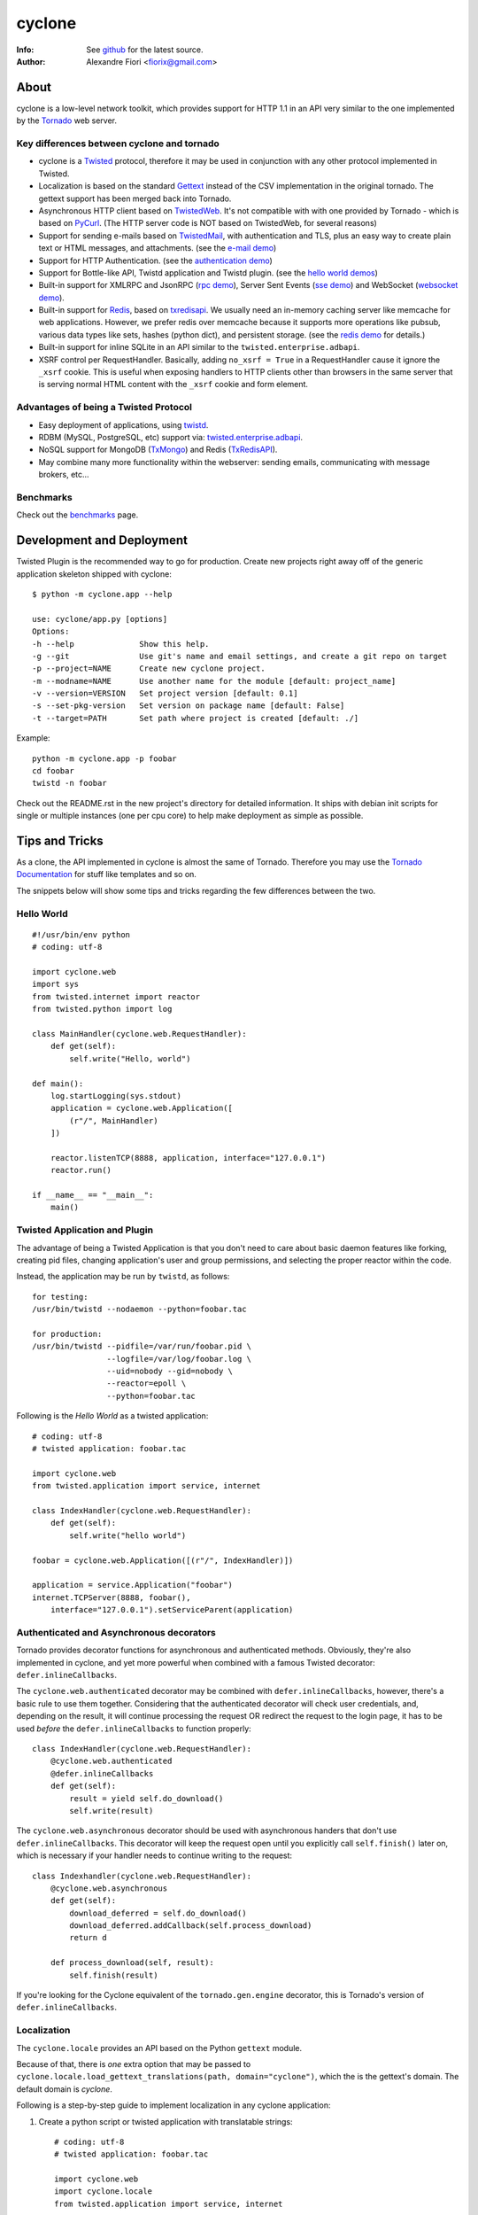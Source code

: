 =======
cyclone
=======
:Info: See `github <http://github.com/fiorix/cyclone>`_ for the latest source.
:Author: Alexandre Fiori <fiorix@gmail.com>

About
=====

cyclone is a low-level network toolkit, which provides support for HTTP 1.1 in an API very similar to the one implemented by the `Tornado <http://tornadoweb.org>`_ web server.

Key differences between cyclone and tornado
-------------------------------------------

- cyclone is a `Twisted <http://twistedmatrix.com>`_ protocol, therefore it may be used in conjunction with any other protocol implemented in Twisted.
- Localization is based on the standard `Gettext <http://www.gnu.org/software/gettext/>`_ instead of the CSV implementation in the original tornado. The gettext support has been merged back into Tornado.
- Asynchronous HTTP client based on `TwistedWeb <http://twistedmatrix.com/trac/wiki/TwistedWeb>`_. It's not compatible with with one provided by Tornado - which is based on `PyCurl <http://pycurl.sourceforge.net/>`_. (The HTTP server code is NOT based on TwistedWeb, for several reasons)
- Support for sending e-mails based on `TwistedMail <http://twistedmatrix.com/trac/wiki/TwistedMail>`_, with authentication and TLS, plus an easy way to create plain text or HTML messages, and attachments. (see the `e-mail demo <http://github.com/fiorix/cyclone/tree/master/demos/email>`_)
- Support for HTTP Authentication. (see the `authentication demo <http://github.com/fiorix/cyclone/tree/master/demos/httpauth/>`_)
- Support for Bottle-like API, Twistd application and Twistd plugin. (see the `hello world demos <https://github.com/fiorix/cyclone/tree/master/demos/helloworld>`_)
- Built-in support for XMLRPC and JsonRPC (`rpc demo <http://github.com/fiorix/cyclone/tree/master/demos/rpc/>`_), Server Sent Events (`sse demo <https://github.com/fiorix/cyclone/tree/master/demos/sse>`_) and WebSocket (`websocket demo <http://github.com/fiorix/cyclone/tree/master/demos/websocket/>`_).
- Built-in support for `Redis <http://code.google.com/p/redis/>`_, based on `txredisapi <http://github.com/fiorix/txredisapi>`_. We usually need an in-memory caching server like memcache for web applications. However, we prefer redis over memcache because it supports more operations like pubsub, various data types like sets, hashes (python dict), and persistent storage. (see the `redis demo <http://github.com/fiorix/cyclone/tree/master/demos/redis/>`_ for details.)
- Built-in support for inline SQLite in an API similar to the ``twisted.enterprise.adbapi``.
- XSRF control per RequestHandler. Basically, adding ``no_xsrf = True`` in a RequestHandler cause it ignore the ``_xsrf`` cookie. This is useful when exposing handlers to HTTP clients other than browsers in the same server that is serving normal HTML content with the ``_xsrf`` cookie and form element.

Advantages of being a Twisted Protocol
--------------------------------------

- Easy deployment of applications, using `twistd <http://twistedmatrix.com/documents/current/core/howto/basics.html>`_.
- RDBM (MySQL, PostgreSQL, etc) support via: `twisted.enterprise.adbapi <http://twistedmatrix.com/documents/current/core/howto/rdbms.html>`_.
- NoSQL support for MongoDB (`TxMongo <http://github.com/fiorix/mongo-async-python-driver>`_) and Redis (`TxRedisAPI <http://github.com/fiorix/txredisapi>`_).
- May combine many more functionality within the webserver: sending emails, communicating with message brokers, etc...

Benchmarks
----------

Check out the `benchmarks <http://wiki.github.com/fiorix/cyclone/benchmarks>`_ page.


Development and Deployment
==========================

Twisted Plugin is the recommended way to go for production. Create new projects
right away off of the generic application skeleton shipped with cyclone::

    $ python -m cyclone.app --help

    use: cyclone/app.py [options]
    Options:
    -h --help              Show this help.
    -g --git               Use git's name and email settings, and create a git repo on target
    -p --project=NAME      Create new cyclone project.
    -m --modname=NAME      Use another name for the module [default: project_name]
    -v --version=VERSION   Set project version [default: 0.1]
    -s --set-pkg-version   Set version on package name [default: False]
    -t --target=PATH       Set path where project is created [default: ./]

Example::

    python -m cyclone.app -p foobar
    cd foobar
    twistd -n foobar

Check out the README.rst in the new project's directory for detailed information.
It ships with debian init scripts for single or multiple instances (one per cpu core)
to help make deployment as simple as possible.


Tips and Tricks
===============

As a clone, the API implemented in cyclone is almost the same of Tornado. Therefore you may use the `Tornado Documentation <http://www.tornadoweb.org/documentation>`_ for stuff like templates and so on.

The snippets below will show some tips and tricks regarding the few differences between the two.

Hello World
-----------

::

    #!/usr/bin/env python
    # coding: utf-8

    import cyclone.web
    import sys
    from twisted.internet import reactor
    from twisted.python import log

    class MainHandler(cyclone.web.RequestHandler):
        def get(self):
            self.write("Hello, world")

    def main():
        log.startLogging(sys.stdout)
        application = cyclone.web.Application([
            (r"/", MainHandler)
        ])

        reactor.listenTCP(8888, application, interface="127.0.0.1")
        reactor.run()

    if __name__ == "__main__":
        main()


Twisted Application and Plugin
------------------------------

The advantage of being a Twisted Application is that you don't need to care about basic daemon features like forking, creating pid files, changing application's user and group permissions, and selecting the proper reactor within the code.

Instead, the application may be run by ``twistd``, as follows::

    for testing:
    /usr/bin/twistd --nodaemon --python=foobar.tac

    for production:
    /usr/bin/twistd --pidfile=/var/run/foobar.pid \
                    --logfile=/var/log/foobar.log \
                    --uid=nobody --gid=nobody \
                    --reactor=epoll \
                    --python=foobar.tac

Following is the *Hello World* as a twisted application::

    # coding: utf-8
    # twisted application: foobar.tac

    import cyclone.web
    from twisted.application import service, internet

    class IndexHandler(cyclone.web.RequestHandler):
        def get(self):
            self.write("hello world")

    foobar = cyclone.web.Application([(r"/", IndexHandler)])

    application = service.Application("foobar")
    internet.TCPServer(8888, foobar(),
        interface="127.0.0.1").setServiceParent(application)


Authenticated and Asynchronous decorators
-----------------------------------------

Tornado provides decorator functions for asynchronous and authenticated
methods. Obviously, they're also implemented in cyclone, and yet more
powerful when combined with a famous Twisted decorator: ``defer.inlineCallbacks``.

The ``cyclone.web.authenticated`` decorator may be combined with ``defer.inlineCallbacks``,
however, there's a basic rule to use them together. Considering that the authenticated
decorator will check user credentials, and, depending on the result, it will
continue processing the request OR redirect the request to the login page,
it has to be used *before* the ``defer.inlineCallbacks`` to function properly::

    class IndexHandler(cyclone.web.RequestHandler):
        @cyclone.web.authenticated
        @defer.inlineCallbacks
        def get(self):
            result = yield self.do_download()
            self.write(result)

The ``cyclone.web.asynchronous`` decorator should be used with
asynchronous handers that don't use ``defer.inlineCallbacks``.  This
decorator will keep the request open until you explicitly call
``self.finish()`` later on, which is necessary if your handler needs
to continue writing to the request::

    class Indexhandler(cyclone.web.RequestHandler):
        @cyclone.web.asynchronous
        def get(self):
            download_deferred = self.do_download()
            download_deferred.addCallback(self.process_download)
            return d

        def process_download(self, result):
            self.finish(result)

If you're looking for the Cyclone equivalent of the ``tornado.gen.engine``
decorator, this is Tornado's version of ``defer.inlineCallbacks``.

Localization
------------

The ``cyclone.locale`` provides an API based on the Python ``gettext`` module.

Because of that, there is *one* extra option that may be passed to ``cyclone.locale.load_gettext_translations(path, domain="cyclone")``, which the is the gettext's domain. The default domain is *cyclone*.

Following is a step-by-step guide to implement localization in any cyclone application:

1. Create a python script or twisted application with translatable strings::

    # coding: utf-8
    # twisted application: foobar.tac

    import cyclone.web
    import cyclone.locale
    from twisted.application import service, internet

    class BaseHandler(cyclone.web.RequestHandler):
        def get_user_locale(self):
            lang = self.get_cookie("lang")
            return cyclone.locale.get(lang)

    class IndexHandler(BaseHandler):
        def get(self):
            self.render("index.html")

        def post(self):
            _ = self.locale.translate
            name = self.get_argument("name")
            self.write(_("the name is: %s" % name))

    class LangHandler(cyclone.web.RequestHandler):
        def get(self, lang):
            if lang in cyclone.locale.get_supported_locales():
                self.set_cookie("lang", lang)
            self.redirect("/")

    class Application(cyclone.web.Application):
        def __init__(self):
            handlers = [
                (r"/", IndexHandler),
                (r"/lang/(.+)", LangHandler),
            ]

            settings = {
                "static_path": "./static",
                "template_path": "./template",
            }

            cyclone.locale.load_gettext_translations("./locale", "foobar")
            cyclone.web.Application.__init__(self, handlers, **settings)

    application = service.Application("foobar")
    internet.TCPServer(8888, Application(),
        interface="127.0.0.1").setServiceParent(application)

2. Create a file in ``./template/index.html`` with translatable strings::

    <html>
    <body>
        <form action="/" method="post">
        <p>{{ _("write someone's name:") }}</p>
        <input type="text" name="name">
        <input type="submit" value="{{ _('send') }}">
        </form>

        <br>
        <p>{{ _("change language:") }}</p>
        <p><a href="/lang/en_US">English (US)</a></p>
        <p><a href="/lang/pt_BR">Portuguese (BR)</a></p>
    </body>
    </html>

3. Generate PO translatable file from the source code, using ``xgettext``:

    You will notice that ``xgettext`` cannot parse HTML properly. It was
    first designed to parse C files, and now it supports many other
    languages including Python.

    In order to parse lines like ``<input type="submit" value="{{ _('send') }}">``,
    you'll need an extra script to pre-process the files.

    Here's what you can use as ``fix.py``::

        #!/usr/bin/env python
        # coding: utf-8
        # fix.py

        import re, sys

        if __name__ == "__main__":
            try:
                filename = sys.argv[1]
                assert filename != "-"
                fd = open(filename)
            except:
                fd = sys.stdin

            line_re = re.compile(r"""['"]{{|}}['"] """)
            for line in fd:
                line = line_re.sub(r"", line)
                sys.stdout.write(line)
            fd.close()

    Then, call ``xgettext`` to generate the PO translatable file::

        cat foobar.tac template/index.html | python fix.py | \
            xgettext --language=Python --from-code=utf-8 --keyword=_:1,2 -d foobar

    This will create a file named ``foobar.po``, which needs to be
    translated, then compiled into an MO file::

        vi foobar.po
        (translate everything, :wq)

        mkdir -p ./locale/pt_BR/LC_MESSAGES/
        msgfmt foobar.po -o ./locale/pt_BR/LC_MESSAGES/foobar.mo

4. Finally, test the internationalized application::

    twistd -ny foobar.tac

There is also a complete example with pluralization in `demos/locale <http://github.com/fiorix/cyclone/tree/master/demos/locale>`_.

More options and tricks
-----------------------

- Keep-Alive

    Because of the HTTP 1.1 support, sockets aren't always closed when you call
    ``self.finish()`` in a RequestHandler. cyclone lets you enforce that by setting
    the ``no_keep_alive`` attribute attribute in some of your RequestHandlers::

        class IndexHandler(cyclone.web.RequestHandler):
            no_keep_alive = True
            def get(self):
                ...

- Socket closed notification

    One of the great features of TwistedWeb is the ``request.notifyFinish()``,
    which is also available in cyclone.
    This method returns a deferred which is fired when the request socket
    is closed, by either ``self.finish()``, someone closing their browser
    while receiving data, or closing the connection of a Comet request::

        class IndexHandler(cyclone.web.RequestHandler):
            def get(self):
                ...
                d = self.notifyFinish()
                d.addCallback(remove_from_comet_handlers_list)

- HTTP X-Headers

    When running a cyclone-based application behind `Nginx <http://nginx.org/en/>`_,
    it's very important to make it automatically use X-Real-Ip and X-Scheme HTTP
    headers. In order to make cyclone recognize those headers, the option ``xheaders=True``
    must be set in the Application settings::

        class Application(cyclone.web.Application):
            def __init__(self):
                handlers = [
                    (r"/", IndexHandler),
                ]

                settings = {
                    "xheaders": True
                    "static_path": "./static",
                }

                cyclone.web.Application.__init__(self, handlers, **settings)

- Cookie-Secret generation

    What I use to generate the "cookie_secrect" key used in cyclone.web.Application's
    settings is something pretty simple, like this::

        >>> import uuid, base64
        >>> base64.b64encode(uuid.uuid4().bytes + uuid.uuid4().bytes)
        'FoQv5hgLTYCb9aKiBagpJJYtLJInWUcXilg3/vPkUnI='


FAQ
---

- Where are the request headers?

    They are part of the request, dude::

        class MyHandler(cyclone.web.RequestHandler):
            def get(self):
                # self.request.headers is a dict
                user_agent = self.request.headers.get("User-Agent")

- How do I access raw POST data?

    Both raw POST data and GET/DELETE un-parsed query string are available::

        class MyHandler(cyclone.web.RequestHandler):
            def get(self):
                raw = self.request.query

            def post(self):
                raw = self.request.body

- Where is the request information, like remote IP address, HTTP method, URI and version?

    Everything is available as request attributes::

        class MyHandler(cyclone.web.RequestHandler):
            def get(self):
                remote_ip = self.request.remote_ip
                method = self.request.method
                uri = self.request.uri
                version = self.request.version

- How do I set my own headers for the reply?

    Guess what, use self.set_header(name, value)::

        class MyHandler(cyclone.web.RequestHandler):
            def get(self):
                self.set_header("Content-Type", "application/json")
                self.finish(cyclone.escape.json_encode({"success":True}))

- What HTTP methods are supported in RequestHandler?

    Well, almost all of them. HEAD, GET, POST, DELETE, PUT and OPTIONS are supported.
    TRACE is disabled by default, because it may get you in trouble. CONNECT has nothing
    to do with web servers, it's for proxies.

    For more information on HTTP 1.1 methods, please refer to the `RFC 2612 Fielding, et al. <http://www.w3.org/Protocols/rfc2616/rfc2616-sec9.html>`_.
    For information regarding TRACE vulnerabilities, please check the following links:
    `What is HTTP TRACE? <http://www.cgisecurity.com/questions/httptrace.shtml>`_ and
    `Apache Week, security issues <http://www.apacheweek.com/issues/03-01-24#news>`_.

    Supporting different HTTP methods in the same RequestHandler is easy::

        class MyHandler(cyclone.web.RequestHandler):
            def get(self):
                pass

            def head(self):
                pass

            ...


Credits
=======
Thanks to (in no particular order):

- Nuswit Telephony API

  - Granting permission for this code to be published and sponsoring

- Gleicon Moraes

  - Testing and using it in the `RestMQ <http://github.com/gleicon/restmq>`_ web service

- Vanderson Mota

  - Patching setup.py and PyPi maintenance

- Andrew Badr

  - Fixing auth bugs and adding current Tornado's features

- Jon Oberheide

  - Syncing code with Tornado and security features/fixes

- `Silas Sewell <https://github.com/silas>`_

  - Syncing code and minor mail fix

- `Twitter Bootstrap <https://github.com/twitter/bootstrap>`_

  - For making our demo applications look good

- `Dan Griffin <https://github.com/dgriff1>`_

  - WebSocket Keep-Alive for OpDemand

- `Toby Padilla <https://github.com/tobypadilla>`_

  - WebSocket server

- `Jeethu Rao <https://github.com/jeethu>`_

  - Minor bugfixes and patches

- `Flavio Grossi <https://github.com/flaviogrossi>`_

  - Minor code fixes and websockets chat statistics example
